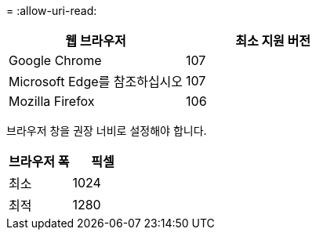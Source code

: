 = 
:allow-uri-read: 


[cols="1a,1a"]
|===
| 웹 브라우저 | 최소 지원 버전 


 a| 
Google Chrome
 a| 
107



 a| 
Microsoft Edge를 참조하십시오
 a| 
107



 a| 
Mozilla Firefox
 a| 
106

|===
브라우저 창을 권장 너비로 설정해야 합니다.

[cols="1a,1a"]
|===
| 브라우저 폭 | 픽셀 


 a| 
최소
 a| 
1024



 a| 
최적
 a| 
1280

|===